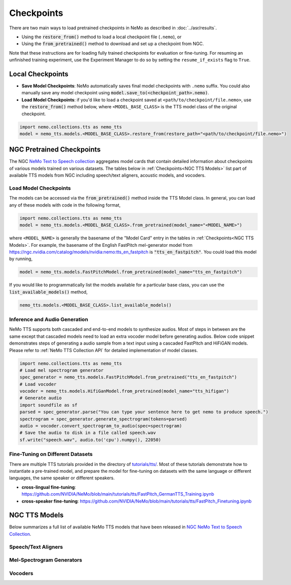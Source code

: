 Checkpoints
===========

There are two main ways to load pretrained checkpoints in NeMo as described in :doc:`../asr/results`.

* Using the :code:`restore_from()` method to load a local checkpoint file (``.nemo``), or
* Using the :code:`from_pretrained()` method to download and set up a checkpoint from NGC.

Note that these instructions are for loading fully trained checkpoints for evaluation or fine-tuning. For resuming an unfinished
training experiment, use the Experiment Manager to do so by setting the ``resume_if_exists`` flag to ``True``.

Local Checkpoints
-------------------------

* **Save Model Checkpoints**: NeMo automatically saves final model checkpoints with ``.nemo`` suffix. You could also manually save any model checkpoint using :code:`model.save_to(<checkpoint_path>.nemo)`.
* **Load Model Checkpoints**: if you'd like to load a checkpoint saved at ``<path/to/checkpoint/file.nemo>``, use the :code:`restore_from()` method below, where ``<MODEL_BASE_CLASS>`` is the TTS model class of the original checkpoint.

.. code-block:: python

    import nemo.collections.tts as nemo_tts
    model = nemo_tts.models.<MODEL_BASE_CLASS>.restore_from(restore_path="<path/to/checkpoint/file.nemo>")

NGC Pretrained Checkpoints
--------------------------

The NGC `NeMo Text to Speech collection <https://catalog.ngc.nvidia.com/orgs/nvidia/collections/nemo_tts>`_ aggregates model cards that contain detailed information about  checkpoints of various models trained on various datasets. The tables below in :ref:`Checkpoints<NGC TTS Models>` list part of available TTS models from NGC including speech/text aligners, acoustic models, and vocoders.

Load Model Checkpoints
^^^^^^^^^^^^^^^^^^^^^^
The models can be accessed via the :code:`from_pretrained()` method inside the TTS Model class. In general, you can load any of these models with code in the following format,

.. code-block:: python

    import nemo.collections.tts as nemo_tts
    model = nemo_tts.models.<MODEL_BASE_CLASS>.from_pretrained(model_name="<MODEL_NAME>")

where ``<MODEL_NAME>`` is generally the basename of the "Model Card" entry in the tables in :ref:`Checkpoints<NGC TTS Models>`. For example, the basename of the English FastPitch mel-generator model from https://ngc.nvidia.com/catalog/models/nvidia:nemo:tts_en_fastpitch is :code:`"tts_en_fastpitch"`. You could load this model by running,

.. code-block:: python

    model = nemo_tts.models.FastPitchModel.from_pretrained(model_name="tts_en_fastpitch")

If you would like to programmatically list the models available for a particular base class, you can use the
:code:`list_available_models()` method,

.. code-block:: python

    nemo_tts.models.<MODEL_BASE_CLASS>.list_available_models()

Inference and Audio Generation
^^^^^^^^^^^^^^^^^^^^^^^^^^^^^^

NeMo TTS supports both cascaded and end-to-end models to synthesize audios. Most of steps in between are the same except that cascaded models need to load an extra vocoder model before generating audios. Below code snippet demonstrates steps of generating a audio sample from a text input using a cascaded FastPitch and HiFiGAN models. Please refer to :ref:`NeMo TTS Collection API` for detailed implementation of model classes.

.. code-block:: python

    import nemo.collections.tts as nemo_tts
    # Load mel spectrogram generator
    spec_generator = nemo_tts.models.FastPitchModel.from_pretrained("tts_en_fastpitch")
    # Load vocoder
    vocoder = nemo_tts.models.HifiGanModel.from_pretrained(model_name="tts_hifigan")
    # Generate audio
    import soundfile as sf
    parsed = spec_generator.parse("You can type your sentence here to get nemo to produce speech.")
    spectrogram = spec_generator.generate_spectrogram(tokens=parsed)
    audio = vocoder.convert_spectrogram_to_audio(spec=spectrogram)
    # Save the audio to disk in a file called speech.wav
    sf.write("speech.wav", audio.to('cpu').numpy(), 22050)


Fine-Tuning on Different Datasets
^^^^^^^^^^^^^^^^^^^^^^^^^^^^^^^^^

There are multiple TTS tutorials provided in the directory of `tutorials/tts/ <https://github.com/NVIDIA/NeMo/tree/main/tutorials/tts>`_. Most of these tutorials demonstrate how to instantiate a pre-trained model, and prepare the model for fine-tuning on datasets with the same language or different languages, the same speaker or different speakers.

* **cross-lingual fine-tuning**: https://github.com/NVIDIA/NeMo/blob/main/tutorials/tts/FastPitch_GermanTTS_Training.ipynb
* **cross-speaker fine-tuning**: https://github.com/NVIDIA/NeMo/blob/main/tutorials/tts/FastPitch_Finetuning.ipynb

NGC TTS Models
-----------------------------------

Below summarizes a full list of available NeMo TTS models that have been released in `NGC NeMo Text to Speech Collection <https://catalog.ngc.nvidia.com/orgs/nvidia/collections/nemo_tts/entities>`_.

Speech/Text Aligners
^^^^^^^^^^^^^^^^^^^^

.. csv-table::
   :file: data/ngc_models_aligner.csv
   :align: left
   :header-rows: 1

Mel-Spectrogram Generators
^^^^^^^^^^^^^^^^^^^^^^^^^^
.. csv-table::
   :file: data/ngc_models_am.csv
   :align: left
   :header-rows: 1

Vocoders
^^^^^^^^
.. csv-table::
   :file: data/ngc_models_vocoder.csv
   :align: left
   :header-rows: 1